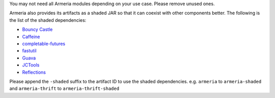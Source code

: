 You may not need all Armeria modules depending on your use case. Please remove unused ones.

Armeria also provides its artifacts as a shaded JAR so that it can coexist with other components
better. The following is the list of the shaded dependencies:

- `Bouncy Castle <http://www.bouncycastle.org/>`_
- `Caffeine <https://github.com/ben-manes/caffeine>`_
- `completable-futures <https://github.com/spotify/completable-futures>`_
- `fastutil <http://fastutil.di.unimi.it/>`_
- `Guava <https://github.com/google/guava>`_
- `JCTools <https://jctools.github.io/JCTools/>`_
- `Reflections <https://github.com/ronmamo/reflections>`_

Please append the ``-shaded`` suffix to the artifact ID to use the shaded dependencies.
e.g. ``armeria`` to ``armeria-shaded`` and ``armeria-thrift`` to ``armeria-thrift-shaded``
